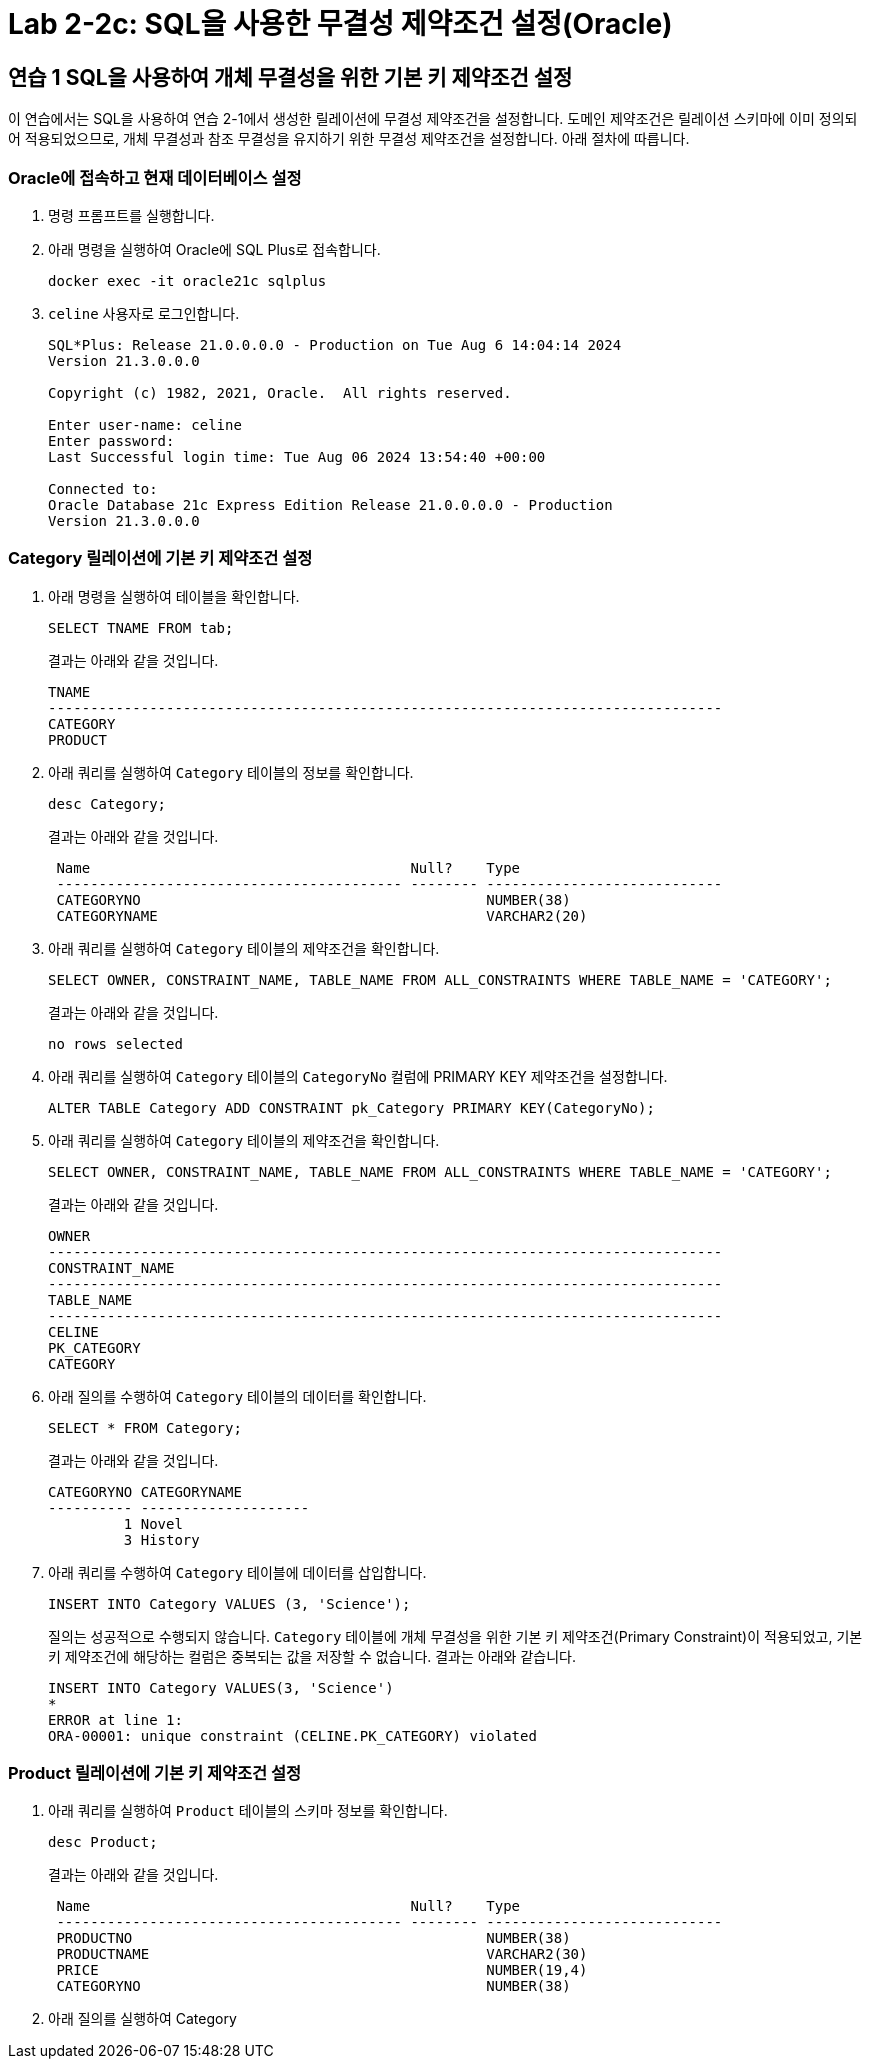 = Lab 2-2c: SQL을 사용한 무결성 제약조건 설정(Oracle)

== 연습 1 SQL을 사용하여 개체 무결성을 위한 기본 키 제약조건 설정

이 연습에서는 SQL을 사용하여 연습 2-1에서 생성한 릴레이션에 무결성 제약조건을 설정합니다. 도메인 제약조건은 릴레이션 스키마에 이미 정의되어 적용되었으므로, 개체 무결성과 참조 무결성을 유지하기 위한 무결성 제약조건을 설정합니다. 아래 절차에 따릅니다.

=== Oracle에 접속하고 현재 데이터베이스 설정

1. 명령 프롬프트를 실행합니다.
2. 아래 명령을 실행하여 Oracle에 SQL Plus로 접속합니다.
+
----
docker exec -it oracle21c sqlplus
----
+
3. `celine` 사용자로 로그인합니다.
+
----
SQL*Plus: Release 21.0.0.0.0 - Production on Tue Aug 6 14:04:14 2024
Version 21.3.0.0.0

Copyright (c) 1982, 2021, Oracle.  All rights reserved.

Enter user-name: celine
Enter password:
Last Successful login time: Tue Aug 06 2024 13:54:40 +00:00

Connected to:
Oracle Database 21c Express Edition Release 21.0.0.0.0 - Production
Version 21.3.0.0.0
----

=== Category 릴레이션에 기본 키 제약조건 설정

1. 아래 명령을 실행하여 테이블을 확인합니다.
+
[source, sql]
----
SELECT TNAME FROM tab;
----
+
결과는 아래와 같을 것입니다.
+
----
TNAME
--------------------------------------------------------------------------------
CATEGORY
PRODUCT
----
+
2. 아래 쿼리를 실행하여 `Category` 테이블의 정보를 확인합니다.
+
[source, sql]
----
desc Category;
----
+
결과는 아래와 같을 것입니다.
+
----
 Name                                      Null?    Type
 ----------------------------------------- -------- ----------------------------
 CATEGORYNO                                         NUMBER(38)
 CATEGORYNAME                                       VARCHAR2(20)
----
+
3. 아래 쿼리를 실행하여 `Category` 테이블의 제약조건을 확인합니다.
+
[source, sql]
----
SELECT OWNER, CONSTRAINT_NAME, TABLE_NAME FROM ALL_CONSTRAINTS WHERE TABLE_NAME = 'CATEGORY';
----
+
결과는 아래와 같을 것입니다.
+
----
no rows selected
----
+
4. 아래 쿼리를 실행하여 `Category` 테이블의 `CategoryNo` 컬럼에 PRIMARY KEY 제약조건을 설정합니다.
+
[source, sql]
----
ALTER TABLE Category ADD CONSTRAINT pk_Category PRIMARY KEY(CategoryNo);
----
+
5. 아래 쿼리를 실행하여 `Category` 테이블의 제약조건을 확인합니다.
+
[source, sql]
----
SELECT OWNER, CONSTRAINT_NAME, TABLE_NAME FROM ALL_CONSTRAINTS WHERE TABLE_NAME = 'CATEGORY';
----
+
결과는 아래와 같을 것입니다.
+
----
OWNER
--------------------------------------------------------------------------------
CONSTRAINT_NAME
--------------------------------------------------------------------------------
TABLE_NAME
--------------------------------------------------------------------------------
CELINE
PK_CATEGORY
CATEGORY
----
+
6. 아래 질의를 수행하여 `Category` 테이블의 데이터를 확인합니다.
+
[source, sql]
----
SELECT * FROM Category;
----
+
결과는 아래와 같을 것입니다.
+
----
CATEGORYNO CATEGORYNAME
---------- --------------------
         1 Novel
         3 History
----
+
7. 아래 쿼리를 수행하여 `Category` 테이블에 데이터를 삽입합니다.
+
[source, sql]
----
INSERT INTO Category VALUES (3, 'Science');
----
+
질의는 성공적으로 수행되지 않습니다. `Category` 테이블에 개체 무결성을 위한 기본 키 제약조건(Primary Constraint)이 적용되었고, 기본 키 제약조건에 해당하는 컬럼은 중복되는 값을 저장할 수 없습니다. 결과는 아래와 같습니다.
+
----
INSERT INTO Category VALUES(3, 'Science')
*
ERROR at line 1:
ORA-00001: unique constraint (CELINE.PK_CATEGORY) violated
----

=== Product 릴레이션에 기본 키 제약조건 설정

1. 아래 쿼리를 실행하여 `Product` 테이블의 스키마 정보를 확인합니다.
+
----
desc Product;
----
+
결과는 아래와 같을 것입니다.
+
----
 Name                                      Null?    Type
 ----------------------------------------- -------- ----------------------------
 PRODUCTNO                                          NUMBER(38)
 PRODUCTNAME                                        VARCHAR2(30)
 PRICE                                              NUMBER(19,4)
 CATEGORYNO                                         NUMBER(38)
----
+
2. 아래 질의를 실행하여 Category 